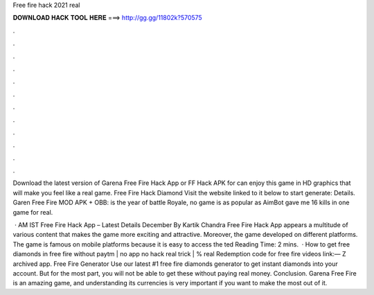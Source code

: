 Free fire hack 2021 real



𝐃𝐎𝐖𝐍𝐋𝐎𝐀𝐃 𝐇𝐀𝐂𝐊 𝐓𝐎𝐎𝐋 𝐇𝐄𝐑𝐄 ===> http://gg.gg/11802k?570575



.



.



.



.



.



.



.



.



.



.



.



.

Download the latest version of Garena Free Fire Hack App or FF Hack APK for can enjoy this game in HD graphics that will make you feel like a real game. Free Fire Hack Diamond Visit the website linked to it below to start generate:  Details. Garen Free Fire MOD APK + OBB: is the year of battle Royale, no game is as popular as AimBot gave me 16 kills in one game for real.

 · AM IST Free Fire Hack App – Latest Details December By Kartik Chandra Free Fire Hack App appears a multitude of various content that makes the game more exciting and attractive. Moreover, the game developed on different platforms. The game is famous on mobile platforms because it is easy to access the ted Reading Time: 2 mins.  · How to get free diamonds in free fire without paytm | no app no hack real trick | % real Redemption code for free fire videos link:— Z archived app. Free Fire Generator Use our latest #1 free fire diamonds generator to get instant diamonds into your account. But for the most part, you will not be able to get these without paying real money. Conclusion. Garena Free Fire is an amazing game, and understanding its currencies is very important if you want to make the most out of it.
